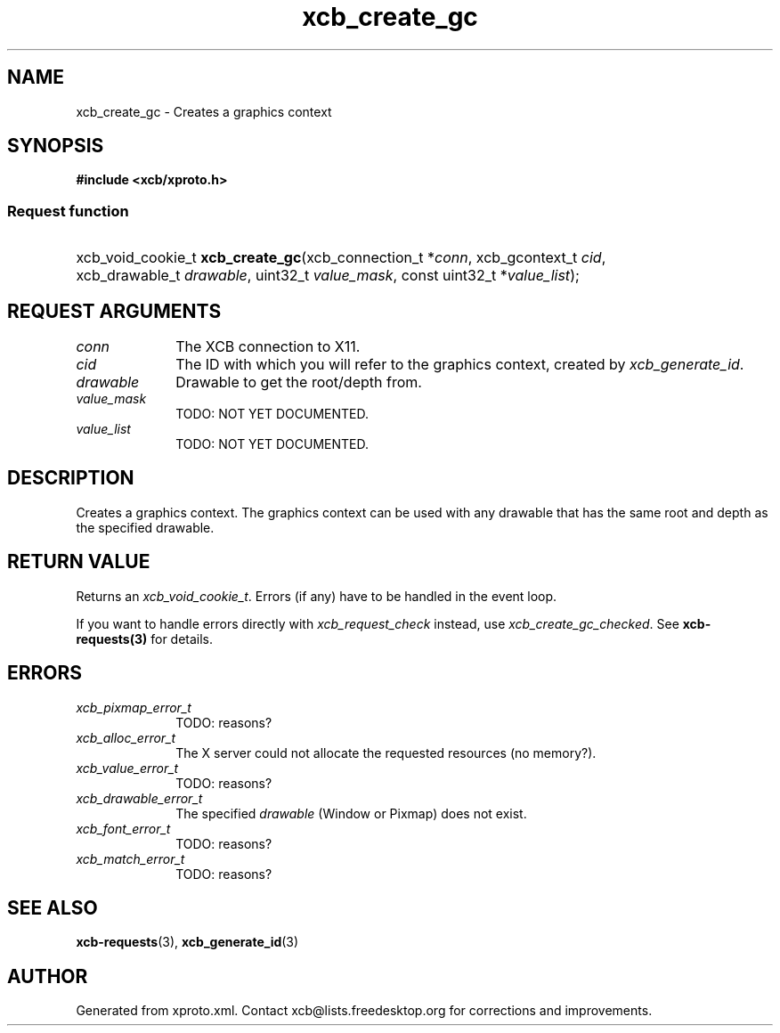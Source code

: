 .TH xcb_create_gc 3  2015-07-28 "XCB" "XCB Requests"
.ad l
.SH NAME
xcb_create_gc \- Creates a graphics context
.SH SYNOPSIS
.hy 0
.B #include <xcb/xproto.h>
.SS Request function
.HP
xcb_void_cookie_t \fBxcb_create_gc\fP(xcb_connection_t\ *\fIconn\fP, xcb_gcontext_t\ \fIcid\fP, xcb_drawable_t\ \fIdrawable\fP, uint32_t\ \fIvalue_mask\fP, const uint32_t\ *\fIvalue_list\fP);
.br
.hy 1
.SH REQUEST ARGUMENTS
.IP \fIconn\fP 1i
The XCB connection to X11.
.IP \fIcid\fP 1i
The ID with which you will refer to the graphics context, created by
\fIxcb_generate_id\fP.
.IP \fIdrawable\fP 1i
Drawable to get the root/depth from.
.IP \fIvalue_mask\fP 1i
TODO: NOT YET DOCUMENTED.
.IP \fIvalue_list\fP 1i
TODO: NOT YET DOCUMENTED.
.SH DESCRIPTION
Creates a graphics context. The graphics context can be used with any drawable
that has the same root and depth as the specified drawable.
.SH RETURN VALUE
Returns an \fIxcb_void_cookie_t\fP. Errors (if any) have to be handled in the event loop.

If you want to handle errors directly with \fIxcb_request_check\fP instead, use \fIxcb_create_gc_checked\fP. See \fBxcb-requests(3)\fP for details.
.SH ERRORS
.IP \fIxcb_pixmap_error_t\fP 1i
TODO: reasons?
.IP \fIxcb_alloc_error_t\fP 1i
The X server could not allocate the requested resources (no memory?).
.IP \fIxcb_value_error_t\fP 1i
TODO: reasons?
.IP \fIxcb_drawable_error_t\fP 1i
The specified \fIdrawable\fP (Window or Pixmap) does not exist.
.IP \fIxcb_font_error_t\fP 1i
TODO: reasons?
.IP \fIxcb_match_error_t\fP 1i
TODO: reasons?
.SH SEE ALSO
.BR xcb-requests (3),
.BR xcb_generate_id (3)
.SH AUTHOR
Generated from xproto.xml. Contact xcb@lists.freedesktop.org for corrections and improvements.
